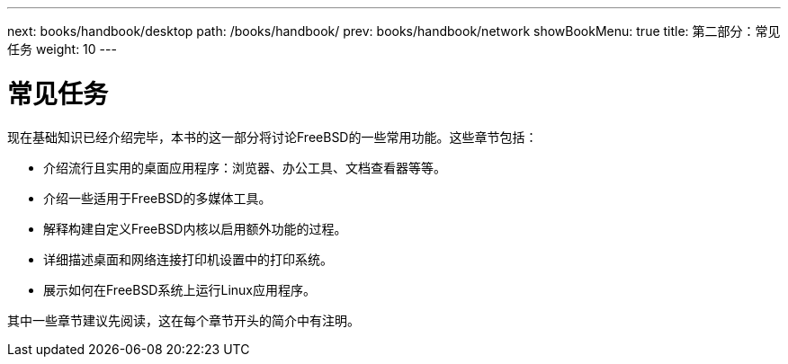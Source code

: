 ---
next: books/handbook/desktop
path: /books/handbook/
prev: books/handbook/network
showBookMenu: true
title: 第二部分：常见任务
weight: 10
---

[[common-tasks]]
= 常见任务

现在基础知识已经介绍完毕，本书的这一部分将讨论FreeBSD的一些常用功能。这些章节包括：

* 介绍流行且实用的桌面应用程序：浏览器、办公工具、文档查看器等等。
* 介绍一些适用于FreeBSD的多媒体工具。
* 解释构建自定义FreeBSD内核以启用额外功能的过程。
* 详细描述桌面和网络连接打印机设置中的打印系统。
* 展示如何在FreeBSD系统上运行Linux应用程序。

其中一些章节建议先阅读，这在每个章节开头的简介中有注明。
